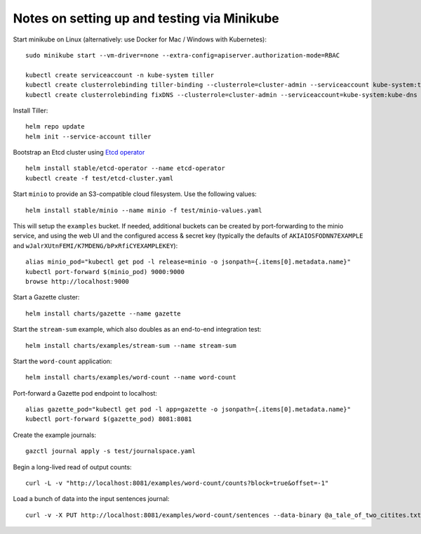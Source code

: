 Notes on setting up and testing via Minikube
============================================


Start minikube on Linux (alternatively: use Docker for Mac / Windows with Kubernetes)::

  sudo minikube start --vm-driver=none --extra-config=apiserver.authorization-mode=RBAC

  kubectl create serviceaccount -n kube-system tiller
  kubectl create clusterrolebinding tiller-binding --clusterrole=cluster-admin --serviceaccount kube-system:tiller
  kubectl create clusterrolebinding fixDNS --clusterrole=cluster-admin --serviceaccount=kube-system:kube-dns

Install Tiller::

  helm repo update
  helm init --service-account tiller

Bootstrap an Etcd cluster using `Etcd operator <https://coreos.com/blog/introducing-the-etcd-operator.html)>`_ ::

  helm install stable/etcd-operator --name etcd-operator
  kubectl create -f test/etcd-cluster.yaml

Start ``minio`` to provide an S3-compatible cloud filesystem. Use the following values::

  helm install stable/minio --name minio -f test/minio-values.yaml

This will setup the ``examples`` bucket. If needed, additional buckets can be created
by port-forwarding to the minio service, and using the web UI and the configured
access & secret key (typically the defaults of ``AKIAIOSFODNN7EXAMPLE`` and
``wJalrXUtnFEMI/K7MDENG/bPxRfiCYEXAMPLEKEY``)::

  alias minio_pod="kubectl get pod -l release=minio -o jsonpath={.items[0].metadata.name}"
  kubectl port-forward $(minio_pod) 9000:9000
  browse http://localhost:9000

Start a Gazette cluster::

  helm install charts/gazette --name gazette

Start the ``stream-sum`` example, which also doubles as an end-to-end integration test::

  helm install charts/examples/stream-sum --name stream-sum

Start the ``word-count`` application::

  helm install charts/examples/word-count --name word-count

Port-forward a Gazette pod endpoint to localhost::

  alias gazette_pod="kubectl get pod -l app=gazette -o jsonpath={.items[0].metadata.name}"
  kubectl port-forward $(gazette_pod) 8081:8081

Create the example journals::

  gazctl journal apply -s test/journalspace.yaml

Begin a long-lived read of output counts::

  curl -L -v "http://localhost:8081/examples/word-count/counts?block=true&offset=-1"

Load a bunch of data into the input sentences journal::

  curl -v -X PUT http://localhost:8081/examples/word-count/sentences --data-binary @a_tale_of_two_citites.txt

